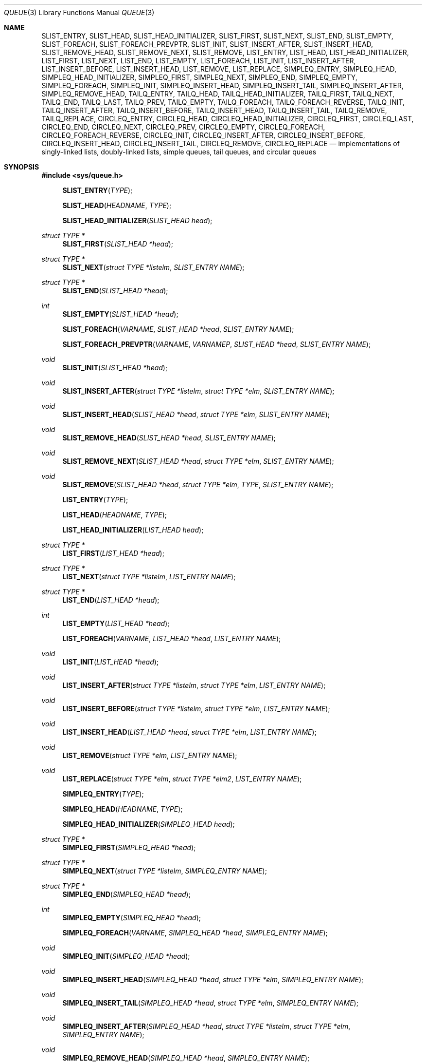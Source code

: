 .\"	$NetBSD: queue.3,v 1.4 1995/07/03 00:25:36 mycroft Exp $
.\"
.\" Copyright (c) 1993 The Regents of the University of California.
.\" All rights reserved.
.\"
.\" Redistribution and use in source and binary forms, with or without
.\" modification, are permitted provided that the following conditions
.\" are met:
.\" 1. Redistributions of source code must retain the above copyright
.\"    notice, this list of conditions and the following disclaimer.
.\" 2. Redistributions in binary form must reproduce the above copyright
.\"    notice, this list of conditions and the following disclaimer in the
.\"    documentation and/or other materials provided with the distribution.
.\" 3. Neither the name of the University nor the names of its contributors
.\"    may be used to endorse or promote products derived from this software
.\"    without specific prior written permission.
.\"
.\" THIS SOFTWARE IS PROVIDED BY THE REGENTS AND CONTRIBUTORS ``AS IS'' AND
.\" ANY EXPRESS OR IMPLIED WARRANTIES, INCLUDING, BUT NOT LIMITED TO, THE
.\" IMPLIED WARRANTIES OF MERCHANTABILITY AND FITNESS FOR A PARTICULAR PURPOSE
.\" ARE DISCLAIMED.  IN NO EVENT SHALL THE REGENTS OR CONTRIBUTORS BE LIABLE
.\" FOR ANY DIRECT, INDIRECT, INCIDENTAL, SPECIAL, EXEMPLARY, OR CONSEQUENTIAL
.\" DAMAGES (INCLUDING, BUT NOT LIMITED TO, PROCUREMENT OF SUBSTITUTE GOODS
.\" OR SERVICES; LOSS OF USE, DATA, OR PROFITS; OR BUSINESS INTERRUPTION)
.\" HOWEVER CAUSED AND ON ANY THEORY OF LIABILITY, WHETHER IN CONTRACT, STRICT
.\" LIABILITY, OR TORT (INCLUDING NEGLIGENCE OR OTHERWISE) ARISING IN ANY WAY
.\" OUT OF THE USE OF THIS SOFTWARE, EVEN IF ADVISED OF THE POSSIBILITY OF
.\" SUCH DAMAGE.
.\"
.\"	@(#)queue.3	8.1 (Berkeley) 12/13/93
.\"
.Dd $Mdocdate: August 26 2008 $
.Dt QUEUE 3
.Os
.Sh NAME
.Nm SLIST_ENTRY ,
.Nm SLIST_HEAD ,
.Nm SLIST_HEAD_INITIALIZER ,
.Nm SLIST_FIRST ,
.Nm SLIST_NEXT ,
.Nm SLIST_END ,
.Nm SLIST_EMPTY ,
.Nm SLIST_FOREACH ,
.Nm SLIST_FOREACH_PREVPTR ,
.Nm SLIST_INIT ,
.Nm SLIST_INSERT_AFTER ,
.Nm SLIST_INSERT_HEAD ,
.Nm SLIST_REMOVE_HEAD ,
.Nm SLIST_REMOVE_NEXT ,
.Nm SLIST_REMOVE ,
.Nm LIST_ENTRY ,
.Nm LIST_HEAD ,
.Nm LIST_HEAD_INITIALIZER ,
.Nm LIST_FIRST ,
.Nm LIST_NEXT ,
.Nm LIST_END ,
.Nm LIST_EMPTY ,
.Nm LIST_FOREACH ,
.Nm LIST_INIT ,
.Nm LIST_INSERT_AFTER ,
.Nm LIST_INSERT_BEFORE ,
.Nm LIST_INSERT_HEAD ,
.Nm LIST_REMOVE ,
.Nm LIST_REPLACE ,
.Nm SIMPLEQ_ENTRY ,
.Nm SIMPLEQ_HEAD ,
.Nm SIMPLEQ_HEAD_INITIALIZER ,
.Nm SIMPLEQ_FIRST ,
.Nm SIMPLEQ_NEXT ,
.Nm SIMPLEQ_END ,
.Nm SIMPLEQ_EMPTY ,
.Nm SIMPLEQ_FOREACH ,
.Nm SIMPLEQ_INIT ,
.Nm SIMPLEQ_INSERT_HEAD ,
.Nm SIMPLEQ_INSERT_TAIL ,
.Nm SIMPLEQ_INSERT_AFTER ,
.Nm SIMPLEQ_REMOVE_HEAD ,
.Nm TAILQ_ENTRY ,
.Nm TAILQ_HEAD ,
.Nm TAILQ_HEAD_INITIALIZER ,
.Nm TAILQ_FIRST ,
.Nm TAILQ_NEXT ,
.Nm TAILQ_END ,
.Nm TAILQ_LAST ,
.Nm TAILQ_PREV ,
.Nm TAILQ_EMPTY ,
.Nm TAILQ_FOREACH ,
.Nm TAILQ_FOREACH_REVERSE ,
.Nm TAILQ_INIT ,
.Nm TAILQ_INSERT_AFTER ,
.Nm TAILQ_INSERT_BEFORE ,
.Nm TAILQ_INSERT_HEAD ,
.Nm TAILQ_INSERT_TAIL ,
.Nm TAILQ_REMOVE ,
.Nm TAILQ_REPLACE ,
.Nm CIRCLEQ_ENTRY ,
.Nm CIRCLEQ_HEAD ,
.Nm CIRCLEQ_HEAD_INITIALIZER ,
.Nm CIRCLEQ_FIRST ,
.Nm CIRCLEQ_LAST ,
.Nm CIRCLEQ_END ,
.Nm CIRCLEQ_NEXT ,
.Nm CIRCLEQ_PREV ,
.Nm CIRCLEQ_EMPTY ,
.Nm CIRCLEQ_FOREACH ,
.Nm CIRCLEQ_FOREACH_REVERSE ,
.Nm CIRCLEQ_INIT ,
.Nm CIRCLEQ_INSERT_AFTER ,
.Nm CIRCLEQ_INSERT_BEFORE ,
.Nm CIRCLEQ_INSERT_HEAD ,
.Nm CIRCLEQ_INSERT_TAIL ,
.Nm CIRCLEQ_REMOVE ,
.Nm CIRCLEQ_REPLACE
.Nd "implementations of singly-linked lists, doubly-linked lists, simple queues, tail queues, and circular queues"
.Sh SYNOPSIS
.Fd #include <sys/queue.h>
.Pp
.Fn SLIST_ENTRY "TYPE"
.Fn SLIST_HEAD "HEADNAME" "TYPE"
.Fn SLIST_HEAD_INITIALIZER "SLIST_HEAD head"
.Ft "struct TYPE *"
.Fn SLIST_FIRST "SLIST_HEAD *head"
.Ft "struct TYPE *"
.Fn SLIST_NEXT "struct TYPE *listelm" "SLIST_ENTRY NAME"
.Ft "struct TYPE *"
.Fn SLIST_END "SLIST_HEAD *head"
.Ft int
.Fn SLIST_EMPTY "SLIST_HEAD *head"
.Fn SLIST_FOREACH "VARNAME" "SLIST_HEAD *head" "SLIST_ENTRY NAME"
.Fn SLIST_FOREACH_PREVPTR "VARNAME" "VARNAMEP" "SLIST_HEAD *head" "SLIST_ENTRY NAME"
.Ft void
.Fn SLIST_INIT "SLIST_HEAD *head"
.Ft void
.Fn SLIST_INSERT_AFTER "struct TYPE *listelm" "struct TYPE *elm" "SLIST_ENTRY NAME"
.Ft void
.Fn SLIST_INSERT_HEAD "SLIST_HEAD *head" "struct TYPE *elm" "SLIST_ENTRY NAME"
.Ft void
.Fn SLIST_REMOVE_HEAD "SLIST_HEAD *head" "SLIST_ENTRY NAME"
.Ft void
.Fn SLIST_REMOVE_NEXT "SLIST_HEAD *head" "struct TYPE *elm" "SLIST_ENTRY NAME"
.Ft void
.Fn SLIST_REMOVE "SLIST_HEAD *head" "struct TYPE *elm" "TYPE" "SLIST_ENTRY NAME"
.Pp
.Fn LIST_ENTRY "TYPE"
.Fn LIST_HEAD "HEADNAME" "TYPE"
.Fn LIST_HEAD_INITIALIZER "LIST_HEAD head"
.Ft "struct TYPE *"
.Fn LIST_FIRST "LIST_HEAD *head"
.Ft "struct TYPE *"
.Fn LIST_NEXT "struct TYPE *listelm" "LIST_ENTRY NAME"
.Ft "struct TYPE *"
.Fn LIST_END "LIST_HEAD *head"
.Ft int
.Fn LIST_EMPTY "LIST_HEAD *head"
.Fn LIST_FOREACH "VARNAME" "LIST_HEAD *head" "LIST_ENTRY NAME"
.Ft void
.Fn LIST_INIT "LIST_HEAD *head"
.Ft void
.Fn LIST_INSERT_AFTER "struct TYPE *listelm" "struct TYPE *elm" "LIST_ENTRY NAME"
.Ft void
.Fn LIST_INSERT_BEFORE "struct TYPE *listelm" "struct TYPE *elm" "LIST_ENTRY NAME"
.Ft void
.Fn LIST_INSERT_HEAD "LIST_HEAD *head" "struct TYPE *elm" "LIST_ENTRY NAME"
.Ft void
.Fn LIST_REMOVE "struct TYPE *elm" "LIST_ENTRY NAME"
.Ft void
.Fn LIST_REPLACE "struct TYPE *elm" "struct TYPE *elm2" "LIST_ENTRY NAME"
.Pp
.Fn SIMPLEQ_ENTRY "TYPE"
.Fn SIMPLEQ_HEAD "HEADNAME" "TYPE"
.Fn SIMPLEQ_HEAD_INITIALIZER "SIMPLEQ_HEAD head"
.Ft "struct TYPE *"
.Fn SIMPLEQ_FIRST "SIMPLEQ_HEAD *head"
.Ft "struct TYPE *"
.Fn SIMPLEQ_NEXT "struct TYPE *listelm" "SIMPLEQ_ENTRY NAME"
.Ft "struct TYPE *"
.Fn SIMPLEQ_END "SIMPLEQ_HEAD *head"
.Ft int
.Fn SIMPLEQ_EMPTY "SIMPLEQ_HEAD *head"
.Fn SIMPLEQ_FOREACH "VARNAME" "SIMPLEQ_HEAD *head" "SIMPLEQ_ENTRY NAME"
.Ft void
.Fn SIMPLEQ_INIT "SIMPLEQ_HEAD *head"
.Ft void
.Fn SIMPLEQ_INSERT_HEAD "SIMPLEQ_HEAD *head" "struct TYPE *elm" "SIMPLEQ_ENTRY NAME"
.Ft void
.Fn SIMPLEQ_INSERT_TAIL "SIMPLEQ_HEAD *head" "struct TYPE *elm" "SIMPLEQ_ENTRY NAME"
.Ft void
.Fn SIMPLEQ_INSERT_AFTER "SIMPLEQ_HEAD *head" "struct TYPE *listelm" "struct TYPE *elm" "SIMPLEQ_ENTRY NAME"
.Ft void
.Fn SIMPLEQ_REMOVE_HEAD "SIMPLEQ_HEAD *head" "SIMPLEQ_ENTRY NAME"
.Pp
.Fn TAILQ_ENTRY "TYPE"
.Fn TAILQ_HEAD "HEADNAME" "TYPE"
.Fn TAILQ_HEAD_INITIALIZER "TAILQ_HEAD head"
.Ft "struct TYPE *"
.Fn TAILQ_FIRST "TAILQ_HEAD *head"
.Ft "struct TYPE *"
.Fn TAILQ_NEXT "struct TYPE *listelm" "TAILQ_ENTRY NAME"
.Ft "struct TYPE *"
.Fn TAILQ_END "TAILQ_HEAD *head"
.Ft "struct TYPE *"
.Fn TAILQ_LAST "TAILQ_HEAD *head" "HEADNAME NAME"
.Ft "struct TYPE *"
.Fn TAILQ_PREV "struct TYPE *listelm" "HEADNAME NAME" "TAILQ_ENTRY NAME"
.Ft int
.Fn TAILQ_EMPTY "TAILQ_HEAD *head"
.Fn TAILQ_FOREACH "VARNAME" "TAILQ_HEAD *head" "TAILQ_ENTRY NAME"
.Fn TAILQ_FOREACH_REVERSE "VARNAME" "TAILQ_HEAD *head" "HEADNAME" "TAILQ_ENTRY NAME"
.Ft void
.Fn TAILQ_INIT "TAILQ_HEAD *head"
.Ft void
.Fn TAILQ_INSERT_AFTER "TAILQ_HEAD *head" "struct TYPE *listelm" "struct TYPE *elm" "TAILQ_ENTRY NAME"
.Ft void
.Fn TAILQ_INSERT_BEFORE "struct TYPE *listelm" "struct TYPE *elm" "TAILQ_ENTRY NAME"
.Ft void
.Fn TAILQ_INSERT_HEAD "TAILQ_HEAD *head" "struct TYPE *elm" "TAILQ_ENTRY NAME"
.Ft void
.Fn TAILQ_INSERT_TAIL "TAILQ_HEAD *head" "struct TYPE *elm" "TAILQ_ENTRY NAME"
.Ft void
.Fn TAILQ_REMOVE "TAILQ_HEAD *head" "struct TYPE *elm" "TAILQ_ENTRY NAME"
.Ft void
.Fn TAILQ_REPLACE "TAILQ_HEAD *head" "struct TYPE *elm" "struct TYPE *elm2" "TAILQ_ENTRY NAME"
.Pp
.Fn CIRCLEQ_ENTRY "TYPE"
.Fn CIRCLEQ_HEAD "HEADNAME" "TYPE"
.Fn CIRCLEQ_HEAD_INITIALIZER "CIRCLEQ_HEAD head"
.Ft "struct TYPE *"
.Fn CIRCLEQ_FIRST "CIRCLEQ_HEAD *head"
.Ft "struct TYPE *"
.Fn CIRCLEQ_LAST "CIRCLEQ_HEAD *head"
.Ft "struct TYPE *"
.Fn CIRCLEQ_END "CIRCLEQ_HEAD *head"
.Ft "struct TYPE *"
.Fn CIRCLEQ_NEXT "struct TYPE *listelm" "CIRCLEQ_ENTRY NAME"
.Ft "struct TYPE *"
.Fn CIRCLEQ_PREV "struct TYPE *listelm" "CIRCLEQ_ENTRY NAME"
.Ft int
.Fn CIRCLEQ_EMPTY "CIRCLEQ_HEAD *head"
.Fn CIRCLEQ_FOREACH "VARNAME" "CIRCLEQ_HEAD *head" "CIRCLEQ_ENTRY NAME"
.Fn CIRCLEQ_FOREACH_REVERSE "VARNAME" "CIRCLEQ_HEAD *head" "CIRCLEQ_ENTRY NAME"
.Ft void
.Fn CIRCLEQ_INIT "CIRCLEQ_HEAD *head"
.Ft void
.Fn CIRCLEQ_INSERT_AFTER "CIRCLEQ_HEAD *head" "struct TYPE *listelm" "struct TYPE *elm" "CIRCLEQ_ENTRY NAME"
.Ft void
.Fn CIRCLEQ_INSERT_BEFORE "CIRCLEQ_HEAD *head" "struct TYPE *listelm" "struct TYPE *elm" "CIRCLEQ_ENTRY NAME"
.Ft void
.Fn CIRCLEQ_INSERT_HEAD "CIRCLEQ_HEAD *head" "struct TYPE *elm" "CIRCLEQ_ENTRY NAME"
.Ft void
.Fn CIRCLEQ_INSERT_TAIL "CIRCLEQ_HEAD *head" "struct TYPE *elm" "CIRCLEQ_ENTRY NAME"
.Ft void
.Fn CIRCLEQ_REMOVE "CIRCLEQ_HEAD *head" "struct TYPE *elm" "CIRCLEQ_ENTRY NAME"
.Ft void
.Fn CIRCLEQ_REPLACE "CIRCLEQ_HEAD *head" "struct TYPE *elm" "struct TYPE *elm2" "CIRCLEQ_ENTRY NAME"
.Sh DESCRIPTION
These macros define and operate on five types of data structures:
singly-linked lists, simple queues, lists, tail queues, and circular queues.
All five structures support the following functionality:
.Pp
.Bl -enum -compact -offset indent
.It
Insertion of a new entry at the head of the list.
.It
Insertion of a new entry after any element in the list.
.It
Removal of an entry from the head of the list.
.It
Forward traversal through the list.
.El
.Pp
Singly-linked lists are the simplest of the five data structures
and support only the above functionality.
Singly-linked lists are ideal for applications with large datasets
and few or no removals, or for implementing a LIFO queue.
.Pp
Simple queues add the following functionality:
.Pp
.Bl -enum -compact -offset indent
.It
Entries can be added at the end of a list.
.El
.Pp
However:
.Pp
.Bl -enum -compact -offset indent
.It
All list insertions must specify the head of the list.
.It
Each head entry requires two pointers rather than one.
.It
Code size is about 15% greater and operations run about 20% slower
than singly-linked lists.
.El
.Pp
Simple queues are ideal for applications with large datasets and
few or no removals, or for implementing a FIFO queue.
.Pp
All doubly linked types of data structures (lists, tail queues, and circle
queues) additionally allow:
.Pp
.Bl -enum -compact -offset indent
.It
Insertion of a new entry before any element in the list.
.It
Removal of any entry in the list.
.El
.Pp
However:
.Pp
.Bl -enum -compact -offset indent
.It
Each element requires two pointers rather than one.
.It
Code size and execution time of operations (except for removal) is about
twice that of the singly-linked data-structures.
.El
.Pp
Lists are the simplest of the doubly linked data structures and support
only the above functionality over singly-linked lists.
.Pp
Tail queues add the following functionality:
.Pp
.Bl -enum -compact -offset indent
.It
Entries can be added at the end of a list.
.It
They may be traversed backwards, at a cost.
.El
.Pp
However:
.Pp
.Bl -enum -compact -offset indent
.It
All list insertions and removals must specify the head of the list.
.It
Each head entry requires two pointers rather than one.
.It
Code size is about 15% greater and operations run about 20% slower
than singly-linked lists.
.El
.Pp
Circular queues add the following functionality:
.Pp
.Bl -enum -compact -offset indent
.It
Entries can be added at the end of a list.
.It
They may be traversed backwards, from tail to head.
.El
.Pp
However:
.Pp
.Bl -enum -compact -offset indent
.It
All list insertions and removals must specify the head of the list.
.It
Each head entry requires two pointers rather than one.
.It
The termination condition for traversal is more complex.
.It
Code size is about 40% greater and operations run about 45% slower than lists.
.El
.Pp
In the macro definitions,
.Fa TYPE
is the name tag of a user defined structure that must contain a field of type
.Li SLIST_ENTRY ,
.Li LIST_ENTRY ,
.Li SIMPLEQ_ENTRY ,
.Li TAILQ_ENTRY ,
or
.Li CIRCLEQ_ENTRY ,
named
.Fa NAME .
The argument
.Fa HEADNAME
is the name tag of a user defined structure that must be declared
using the macros
.Fn SLIST_HEAD ,
.Fn LIST_HEAD ,
.Fn SIMPLEQ_HEAD ,
.Fn TAILQ_HEAD ,
or
.Fn CIRCLEQ_HEAD .
See the examples below for further explanation of how these macros are used.
.Sh SINGLY-LINKED LISTS
A singly-linked list is headed by a structure defined by the
.Fn SLIST_HEAD
macro.
This structure contains a single pointer to the first element on the list.
The elements are singly linked for minimum space and pointer manipulation
overhead at the expense of O(n) removal for arbitrary elements.
New elements can be added to the list after an existing element or
at the head of the list.
A
.Fa SLIST_HEAD
structure is declared as follows:
.Bd -literal -offset indent
SLIST_HEAD(HEADNAME, TYPE) head;
.Ed
.Pp
where
.Fa HEADNAME
is the name of the structure to be defined, and struct
.Fa TYPE
is the type of the elements to be linked into the list.
A pointer to the head of the list can later be declared as:
.Bd -literal -offset indent
struct HEADNAME *headp;
.Ed
.Pp
(The names
.Li head
and
.Li headp
are user selectable.)
.Pp
The
.Fa HEADNAME
facility is often not used, leading to the following bizarre code:
.Bd -literal -offset indent
SLIST_HEAD(, TYPE) head, *headp;
.Ed
.Pp
The
.Fn SLIST_ENTRY
macro declares a structure that connects the elements in the list.
.Pp
The
.Fn SLIST_INIT
macro initializes the list referenced by
.Fa head .
.Pp
The list can also be initialized statically by using the
.Fn SLIST_HEAD_INITIALIZER
macro like this:
.Bd -literal -offset indent
SLIST_HEAD(HEADNAME, TYPE) head = SLIST_HEAD_INITIALIZER(head);
.Ed
.Pp
The
.Fn SLIST_INSERT_HEAD
macro inserts the new element
.Fa elm
at the head of the list.
.Pp
The
.Fn SLIST_INSERT_AFTER
macro inserts the new element
.Fa elm
after the element
.Fa listelm .
.Pp
The
.Fn SLIST_REMOVE_HEAD
macro removes the first element of the list pointed by
.Fa head .
.Pp
The
.Fn SLIST_REMOVE_NEXT
macro removes the list element immediately following
.Fa elm .
.Pp
The
.Fn SLIST_REMOVE
macro removes the element
.Fa elm
of the list pointed by
.Fa head .
.Pp
The
.Fn SLIST_FIRST
and
.Fn SLIST_NEXT
macros can be used to traverse the list:
.Bd -literal -offset indent
for (np = SLIST_FIRST(&head); np != NULL; np = SLIST_NEXT(np, NAME))
.Ed
.Pp
Or, for simplicity, one can use the
.Fn SLIST_FOREACH
macro:
.Bd -literal -offset indent
SLIST_FOREACH(np, head, NAME)
.Ed
.Pp
The
.Fn SLIST_FOREACH_PREVPTR
macro is similar to
.Fn SLIST_FOREACH
except that it stores a pointer to the previous element in
.Fa VARNAMEP .
This provides access to the previous element while traversing the list,
as one would have with a doubly-linked list.
.Pp
The
.Fn SLIST_EMPTY
macro should be used to check whether a simple list is empty.
.Sh SINGLY-LINKED LIST EXAMPLE
.Bd -literal
SLIST_HEAD(listhead, entry) head;
struct entry {
	...
	SLIST_ENTRY(entry) entries;	/* Simple list. */
	...
} *n1, *n2, *np;

SLIST_INIT(&head);			/* Initialize simple list. */

n1 = malloc(sizeof(struct entry));	/* Insert at the head. */
SLIST_INSERT_HEAD(&head, n1, entries);

n2 = malloc(sizeof(struct entry));	/* Insert after. */
SLIST_INSERT_AFTER(n1, n2, entries);

SLIST_FOREACH(np, &head, entries)	/* Forward traversal. */
	np-> ...

while (!SLIST_EMPTY(&head))		/* Delete. */
	SLIST_REMOVE_HEAD(&head, entries);
.Ed
.Sh LISTS
A list is headed by a structure defined by the
.Fn LIST_HEAD
macro.
This structure contains a single pointer to the first element on the list.
The elements are doubly linked so that an arbitrary element can be
removed without traversing the list.
New elements can be added to the list after an existing element,
before an existing element, or at the head of the list.
A
.Fa LIST_HEAD
structure is declared as follows:
.Bd -literal -offset indent
LIST_HEAD(HEADNAME, TYPE) head;
.Ed
.Pp
where
.Fa HEADNAME
is the name of the structure to be defined, and struct
.Fa TYPE
is the type of the elements to be linked into the list.
A pointer to the head of the list can later be declared as:
.Bd -literal -offset indent
struct HEADNAME *headp;
.Ed
.Pp
(The names
.Li head
and
.Li headp
are user selectable.)
.Pp
The
.Fa HEADNAME
facility is often not used, leading to the following bizarre code:
.Bd -literal -offset indent
LIST_HEAD(, TYPE) head, *headp;
.Ed
.Pp
The
.Fn LIST_ENTRY
macro declares a structure that connects the elements in the list.
.Pp
The
.Fn LIST_INIT
macro initializes the list referenced by
.Fa head .
.Pp
The list can also be initialized statically by using the
.Fn LIST_HEAD_INITIALIZER
macro like this:
.Bd -literal -offset indent
LIST_HEAD(HEADNAME, TYPE) head = LIST_HEAD_INITIALIZER(head);
.Ed
.Pp
The
.Fn LIST_INSERT_HEAD
macro inserts the new element
.Fa elm
at the head of the list.
.Pp
The
.Fn LIST_INSERT_AFTER
macro inserts the new element
.Fa elm
after the element
.Fa listelm .
.Pp
The
.Fn LIST_INSERT_BEFORE
macro inserts the new element
.Fa elm
before the element
.Fa listelm .
.Pp
The
.Fn LIST_REMOVE
macro removes the element
.Fa elm
from the list.
.Pp
The
.Fn LIST_REPLACE
macro replaces the list element
.Fa elm
with the new element
.Fa elm2 .
.Pp
The
.Fn LIST_FIRST
and
.Fn LIST_NEXT
macros can be used to traverse the list:
.Bd -literal -offset indent
for (np = LIST_FIRST(&head); np != NULL; np = LIST_NEXT(np, NAME))
.Ed
.Pp
Or, for simplicity, one can use the
.Fn LIST_FOREACH
macro:
.Bd -literal -offset indent
LIST_FOREACH(np, head, NAME)
.Ed
.Pp
The
.Fn LIST_EMPTY
macro should be used to check whether a list is empty.
.Sh LIST EXAMPLE
.Bd -literal
LIST_HEAD(listhead, entry) head;
struct entry {
	...
	LIST_ENTRY(entry) entries;	/* List. */
	...
} *n1, *n2, *np;

LIST_INIT(&head);			/* Initialize list. */

n1 = malloc(sizeof(struct entry));	/* Insert at the head. */
LIST_INSERT_HEAD(&head, n1, entries);

n2 = malloc(sizeof(struct entry));	/* Insert after. */
LIST_INSERT_AFTER(n1, n2, entries);

n2 = malloc(sizeof(struct entry));	/* Insert before. */
LIST_INSERT_BEFORE(n1, n2, entries);
					/* Forward traversal. */
LIST_FOREACH(np, &head, entries)
	np-> ...

while (!LIST_EMPTY(&head))		/* Delete. */
	LIST_REMOVE(LIST_FIRST(&head), entries);
.Ed
.Sh SIMPLE QUEUES
A simple queue is headed by a structure defined by the
.Fn SIMPLEQ_HEAD
macro.
This structure contains a pair of pointers, one to the first element in the
simple queue and the other to the last element in the simple queue.
The elements are singly linked.
New elements can be added to the queue after an existing element,
at the head of the queue or at the tail of the queue.
A
.Fa SIMPLEQ_HEAD
structure is declared as follows:
.Bd -literal -offset indent
SIMPLEQ_HEAD(HEADNAME, TYPE) head;
.Ed
.Pp
where
.Fa HEADNAME
is the name of the structure to be defined, and struct
.Fa TYPE
is the type of the elements to be linked into the queue.
A pointer to the head of the queue can later be declared as:
.Bd -literal -offset indent
struct HEADNAME *headp;
.Ed
.Pp
(The names
.Li head
and
.Li headp
are user selectable.)
.Pp
The
.Fn SIMPLEQ_ENTRY
macro declares a structure that connects the elements in
the queue.
.Pp
The
.Fn SIMPLEQ_INIT
macro initializes the queue referenced by
.Fa head .
.Pp
The queue can also be initialized statically by using the
.Fn SIMPLEQ_HEAD_INITIALIZER
macro like this:
.Bd -literal -offset indent
SIMPLEQ_HEAD(HEADNAME, TYPE) head = SIMPLEQ_HEAD_INITIALIZER(head);
.Ed
.Pp
The
.Fn SIMPLEQ_INSERT_HEAD
macro inserts the new element
.Fa elm
at the head of the queue.
.Pp
The
.Fn SIMPLEQ_INSERT_TAIL
macro inserts the new element
.Fa elm
at the end of the queue.
.Pp
The
.Fn SIMPLEQ_INSERT_AFTER
macro inserts the new element
.Fa elm
after the element
.Fa listelm .
.Pp
The
.Fn SIMPLEQ_REMOVE_HEAD
macro removes the first element
from the queue.
.Pp
The
.Fn SIMPLEQ_FIRST
and
.Fn SIMPLEQ_NEXT
macros can be used to traverse the queue.
The
.Fn SIMPLEQ_FOREACH
is used for queue traversal:
.Bd -literal -offset indent
SIMPLEQ_FOREACH(np, head, NAME)
.Ed
.Pp
The
.Fn SIMPLEQ_EMPTY
macro should be used to check whether a list is empty.
.Sh SIMPLE QUEUE EXAMPLE
.Bd -literal
SIMPLEQ_HEAD(listhead, entry) head = SIMPLEQ_HEAD_INITIALIZER(head);
struct entry {
	...
	SIMPLEQ_ENTRY(entry) entries;	/* Simple queue. */
	...
} *n1, *n2, *np;

n1 = malloc(sizeof(struct entry));	/* Insert at the head. */
SIMPLEQ_INSERT_HEAD(&head, n1, entries);

n2 = malloc(sizeof(struct entry));	/* Insert after. */
SIMPLEQ_INSERT_AFTER(&head, n1, n2, entries);

n2 = malloc(sizeof(struct entry));	/* Insert at the tail. */
SIMPLEQ_INSERT_TAIL(&head, n2, entries);
					/* Forward traversal. */
SIMPLEQ_FOREACH(np, &head, entries)
	np-> ...
					/* Delete. */
while (!SIMPLEQ_EMPTY(&head))
	SIMPLEQ_REMOVE_HEAD(&head, entries);
.Ed
.Sh TAIL QUEUES
A tail queue is headed by a structure defined by the
.Fn TAILQ_HEAD
macro.
This structure contains a pair of pointers,
one to the first element in the tail queue and the other to
the last element in the tail queue.
The elements are doubly linked so that an arbitrary element can be
removed without traversing the tail queue.
New elements can be added to the queue after an existing element,
before an existing element, at the head of the queue, or at the end
of the queue.
A
.Fa TAILQ_HEAD
structure is declared as follows:
.Bd -literal -offset indent
TAILQ_HEAD(HEADNAME, TYPE) head;
.Ed
.Pp
where
.Fa HEADNAME
is the name of the structure to be defined, and struct
.Fa TYPE
is the type of the elements to be linked into the tail queue.
A pointer to the head of the tail queue can later be declared as:
.Bd -literal -offset indent
struct HEADNAME *headp;
.Ed
.Pp
(The names
.Li head
and
.Li headp
are user selectable.)
.Pp
The
.Fn TAILQ_ENTRY
macro declares a structure that connects the elements in
the tail queue.
.Pp
The
.Fn TAILQ_INIT
macro initializes the tail queue referenced by
.Fa head .
.Pp
The tail queue can also be initialized statically by using the
.Fn TAILQ_HEAD_INITIALIZER
macro.
.Pp
The
.Fn TAILQ_INSERT_HEAD
macro inserts the new element
.Fa elm
at the head of the tail queue.
.Pp
The
.Fn TAILQ_INSERT_TAIL
macro inserts the new element
.Fa elm
at the end of the tail queue.
.Pp
The
.Fn TAILQ_INSERT_AFTER
macro inserts the new element
.Fa elm
after the element
.Fa listelm .
.Pp
The
.Fn TAILQ_INSERT_BEFORE
macro inserts the new element
.Fa elm
before the element
.Fa listelm .
.Pp
The
.Fn TAILQ_REMOVE
macro removes the element
.Fa elm
from the tail queue.
.Pp
The
.Fn TAILQ_REPLACE
macro replaces the list element
.Fa elm
with the new element
.Fa elm2 .
.Pp
.Fn TAILQ_FOREACH
and
.Fn TAILQ_FOREACH_REVERSE
are used for traversing a tail queue.
.Fn TAILQ_FOREACH
starts at the first element and proceeds towards the last.
.Fn TAILQ_FOREACH_REVERSE
starts at the last element and proceeds towards the first.
.Bd -literal -offset indent
TAILQ_FOREACH(np, &head, NAME)
TAILQ_FOREACH_REVERSE(np, &head, HEADNAME, NAME)
.Ed
.Pp
The
.Fn TAILQ_FIRST ,
.Fn TAILQ_NEXT ,
.Fn TAILQ_LAST
and
.Fn TAILQ_PREV
macros can be used to manually traverse a tail queue or an arbitrary part of
one.
.Pp
The
.Fn TAILQ_EMPTY
macro should be used to check whether a tail queue is empty.
.Sh TAIL QUEUE EXAMPLE
.Bd -literal
TAILQ_HEAD(tailhead, entry) head;
struct entry {
	...
	TAILQ_ENTRY(entry) entries;	/* Tail queue. */
	...
} *n1, *n2, *np;

TAILQ_INIT(&head);			/* Initialize queue. */

n1 = malloc(sizeof(struct entry));	/* Insert at the head. */
TAILQ_INSERT_HEAD(&head, n1, entries);

n1 = malloc(sizeof(struct entry));	/* Insert at the tail. */
TAILQ_INSERT_TAIL(&head, n1, entries);

n2 = malloc(sizeof(struct entry));	/* Insert after. */
TAILQ_INSERT_AFTER(&head, n1, n2, entries);

n2 = malloc(sizeof(struct entry));	/* Insert before. */
TAILQ_INSERT_BEFORE(n1, n2, entries);
					/* Forward traversal. */
TAILQ_FOREACH(np, &head, entries)
	np-> ...
					/* Manual forward traversal. */
for (np = n2; np != NULL; np = TAILQ_NEXT(np, entries))
	np-> ...
					/* Delete. */
while (np = TAILQ_FIRST(&head))
	TAILQ_REMOVE(&head, np, entries);
.Ed
.Sh CIRCULAR QUEUES
A circular queue is headed by a structure defined by the
.Fn CIRCLEQ_HEAD
macro.
This structure contains a pair of pointers,
one to the first element in the circular queue and the other to the
last element in the circular queue.
The elements are doubly linked so that an arbitrary element can be
removed without traversing the queue.
New elements can be added to the queue after an existing element,
before an existing element, at the head of the queue, or at the end
of the queue.
A
.Fa CIRCLEQ_HEAD
structure is declared as follows:
.Bd -literal -offset indent
CIRCLEQ_HEAD(HEADNAME, TYPE) head;
.Ed
.Pp
where
.Fa HEADNAME
is the name of the structure to be defined, and struct
.Fa TYPE
is the type of the elements to be linked into the circular queue.
A pointer to the head of the circular queue can later be declared as:
.Bd -literal -offset indent
struct HEADNAME *headp;
.Ed
.Pp
(The names
.Li head
and
.Li headp
are user selectable.)
.Pp
The
.Fn CIRCLEQ_ENTRY
macro declares a structure that connects the elements in the circular queue.
.Pp
The
.Fn CIRCLEQ_INIT
macro initializes the circular queue referenced by
.Fa head .
.Pp
The circular queue can also be initialized statically by using the
.Fn CIRCLEQ_HEAD_INITIALIZER
macro.
.Pp
The
.Fn CIRCLEQ_INSERT_HEAD
macro inserts the new element
.Fa elm
at the head of the circular queue.
.Pp
The
.Fn CIRCLEQ_INSERT_TAIL
macro inserts the new element
.Fa elm
at the end of the circular queue.
.Pp
The
.Fn CIRCLEQ_INSERT_AFTER
macro inserts the new element
.Fa elm
after the element
.Fa listelm .
.Pp
The
.Fn CIRCLEQ_INSERT_BEFORE
macro inserts the new element
.Fa elm
before the element
.Fa listelm .
.Pp
The
.Fn CIRCLEQ_REMOVE
macro removes the element
.Fa elm
from the circular queue.
.Pp
The
.Fn CIRCLEQ_REPLACE
macro replaces the list element
.Fa elm
with the new element
.Fa elm2 .
.Pp
The
.Fn CIRCLEQ_FIRST ,
.Fn CIRCLEQ_LAST ,
.Fn CIRCLEQ_END ,
.Fn CIRCLEQ_NEXT
and
.Fn CIRCLEQ_PREV
macros can be used to traverse a circular queue.
The
.Fn CIRCLEQ_FOREACH
is used for circular queue forward traversal:
.Bd -literal -offset indent
CIRCLEQ_FOREACH(np, head, NAME)
.Ed
.Pp
The
.Fn CIRCLEQ_FOREACH_REVERSE
macro acts like
.Fn CIRCLEQ_FOREACH
but traverses the circular queue backwards.
.Pp
The
.Fn CIRCLEQ_EMPTY
macro should be used to check whether a circular queue is empty.
.Sh CIRCULAR QUEUE EXAMPLE
.Bd -literal
CIRCLEQ_HEAD(circleq, entry) head;
struct entry {
	...
	CIRCLEQ_ENTRY(entry) entries;	/* Circular queue. */
	...
} *n1, *n2, *np;

CIRCLEQ_INIT(&head);			/* Initialize circular queue. */

n1 = malloc(sizeof(struct entry));	/* Insert at the head. */
CIRCLEQ_INSERT_HEAD(&head, n1, entries);

n1 = malloc(sizeof(struct entry));	/* Insert at the tail. */
CIRCLEQ_INSERT_TAIL(&head, n1, entries);

n2 = malloc(sizeof(struct entry));	/* Insert after. */
CIRCLEQ_INSERT_AFTER(&head, n1, n2, entries);

n2 = malloc(sizeof(struct entry));	/* Insert before. */
CIRCLEQ_INSERT_BEFORE(&head, n1, n2, entries);
					/* Forward traversal. */
CIRCLEQ_FOREACH(np, &head, entries)
	np-> ...
					/* Reverse traversal. */
CIRCLEQ_FOREACH_REVERSE(np, &head, entries)
	np-> ...
					/* Delete. */
while (!CIRCLEQ_EMPTY(&head))
	CIRCLEQ_REMOVE(&head, CIRCLEQ_FIRST(&head), entries);
.Ed
.Sh NOTES
It is an error to assume the next and previous fields are preserved
after an element has been removed from a list or queue.
Using any macro (except the various forms of insertion) on an element
removed from a list or queue is incorrect.
An example of erroneous usage is removing the same element twice.
.Pp
The
.Fn SLIST_END ,
.Fn LIST_END ,
.Fn SIMPLEQ_END
and
.Fn TAILQ_END
macros are provided for symmetry with
.Fn CIRCLEQ_END .
They expand to
.Dv NULL
and don't serve any useful purpose.
.Pp
Trying to free a list in the following way is a common error:
.Bd -literal -offset indent
LIST_FOREACH(var, head, entry)
	free(var);
free(head);
.Ed
.Pp
Since
.Va var
is free'd, the
.Fn FOREACH
macro refers to a pointer that may have been reallocated already.
Proper code needs a second variable.
.Bd -literal -offset indent
for (var = LIST_FIRST(head); var != LIST_END(head); var = nxt) {
	nxt = LIST_NEXT(var, entry);
	free(var);
}
LIST_INIT(head);	/* to put the list back in order */
.Ed
.Pp
A similar situation occurs when the current element is deleted
from the list.
Correct code saves a pointer to the next element in the list before
removing the element:
.Bd -literal -offset indent
for (var = LIST_FIRST(head); var != LIST_END(head); var = nxt) {
	nxt = LIST_NEXT(var, entry);
	if (some_condition) {
		LIST_REMOVE(var, entry);
		some_function(var);
	}
}
.Ed
.Sh HISTORY
The
.Nm queue
functions first appeared in
.Bx 4.4 .
